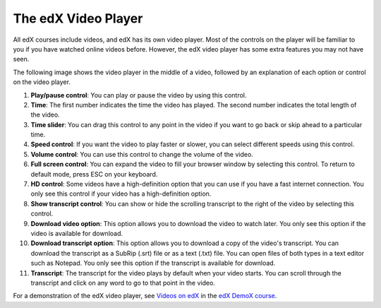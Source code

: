 .. _Video Player:

#####################
The edX Video Player
#####################

All edX courses include videos, and edX has its own video player. Most of the
controls on the player will be familiar to you if you have watched online videos
before. However, the edX video player has some extra features you may not have 
seen.

The following image shows the video player in the middle of a video, followed by
an explanation of each option or control on the video player.

.. image:: /Images/Video_Intro.png
  :width: 600
  :alt: Image of video player with call-outs

1. **Play/pause control**: You can play or pause the video by using this control.
2. **Time**: The first number indicates the time the video has played. The second
   number indicates the total length of the video.
3. **Time slider**: You can drag this control to any point in the video if you want
   to go back or skip ahead to a particular time.
4. **Speed control**: If you want the video to play faster or slower, you can select
   different speeds using this control.
5. **Volume control**: You can use this control to change the volume of the video.
6. **Full screen control**: You can expand the video to fill your browser window by
   selecting this control. To return to default mode, press ESC on your
   keyboard.
7. **HD control**: Some videos have a high-definition option that you can use if
   you have a fast internet connection. You only see this control if your video
   has a high-definition option.
8. **Show transcript control**: You can show or hide the scrolling transcript to the
   right of the video by selecting this control. 
9. **Download video option**: This option allows you to download the video to
   watch later. You only see this option if the video is available for download.
10. **Download transcript option**: This option allows you to download a copy of
    the video's transcript. You can download the transcript as a SubRip (.srt)
    file or as a text (.txt) file. You can open files of both types in a text
    editor such as Notepad. You only see this option if the transcript is
    available for download.
11. **Transcript**: The transcript for the video plays by default when your
    video starts. You can scroll through the transcript and click on any word to
    go to that point in the video.


For a demonstration of the edX video player, see `Videos on edX <https://courses
.edx.org/courses/edX/DemoX.1/2014/courseware/0af8db2309474971bfa70cda98668a30/ec
3364075f2845baa625bfecd5970410/2>`_ in the `edX DemoX course
<https://www.edx.org/course/edx/edx-demox-1-demox-4116#.VF0M3_TF-2w>`_.

